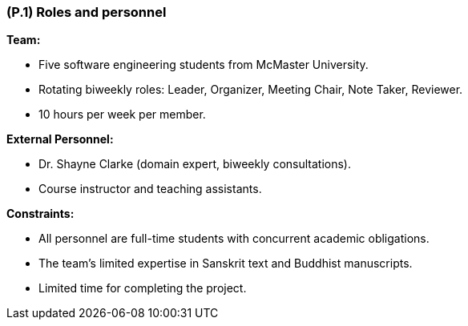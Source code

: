 [#p1,reftext=P.1]
=== (P.1) Roles and personnel

ifdef::env-draft[]
TIP: _Main responsibilities in the project; required project staff and their needed qualifications. It defines the roles (as a human responsibility) involved in the project._  <<BM22>>
endif::[]

*Team:*

- Five software engineering students from McMaster University.

- Rotating biweekly roles: Leader, Organizer, Meeting Chair, Note Taker, Reviewer.

- 10 hours per week per member.

*External Personnel:*

- Dr. Shayne Clarke (domain expert, biweekly consultations).

- Course instructor and teaching assistants.

*Constraints:*

- All personnel are full-time students with concurrent academic obligations.

- The team’s limited expertise in Sanskrit text and Buddhist manuscripts.

- Limited time for completing the project.